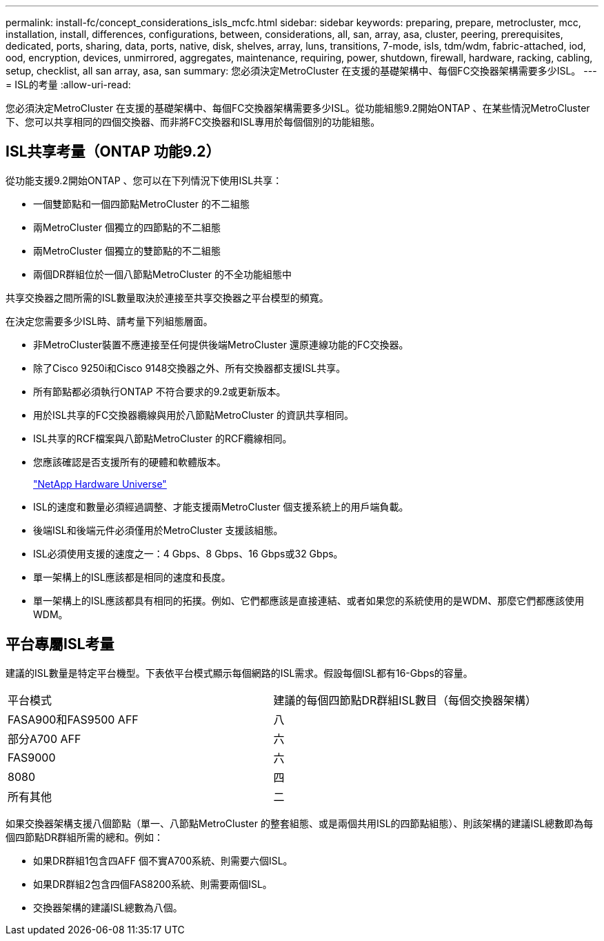 ---
permalink: install-fc/concept_considerations_isls_mcfc.html 
sidebar: sidebar 
keywords: preparing, prepare, metrocluster, mcc, installation, install, differences, configurations, between, considerations, all, san, array, asa, cluster, peering, prerequisites, dedicated, ports, sharing, data, ports, native, disk, shelves, array, luns, transitions, 7-mode, isls, tdm/wdm, fabric-attached, iod, ood, encryption, devices, unmirrored, aggregates, maintenance, requiring, power, shutdown, firewall, hardware, racking, cabling, setup, checklist, all san array, asa, san 
summary: 您必須決定MetroCluster 在支援的基礎架構中、每個FC交換器架構需要多少ISL。 
---
= ISL的考量
:allow-uri-read: 


[role="lead"]
您必須決定MetroCluster 在支援的基礎架構中、每個FC交換器架構需要多少ISL。從功能組態9.2開始ONTAP 、在某些情況MetroCluster 下、您可以共享相同的四個交換器、而非將FC交換器和ISL專用於每個個別的功能組態。



== ISL共享考量（ONTAP 功能9.2）

從功能支援9.2開始ONTAP 、您可以在下列情況下使用ISL共享：

* 一個雙節點和一個四節點MetroCluster 的不二組態
* 兩MetroCluster 個獨立的四節點的不二組態
* 兩MetroCluster 個獨立的雙節點的不二組態
* 兩個DR群組位於一個八節點MetroCluster 的不全功能組態中


共享交換器之間所需的ISL數量取決於連接至共享交換器之平台模型的頻寬。

在決定您需要多少ISL時、請考量下列組態層面。

* 非MetroCluster裝置不應連接至任何提供後端MetroCluster 還原連線功能的FC交換器。
* 除了Cisco 9250i和Cisco 9148交換器之外、所有交換器都支援ISL共享。
* 所有節點都必須執行ONTAP 不符合要求的9.2或更新版本。
* 用於ISL共享的FC交換器纜線與用於八節點MetroCluster 的資訊共享相同。
* ISL共享的RCF檔案與八節點MetroCluster 的RCF纜線相同。
* 您應該確認是否支援所有的硬體和軟體版本。
+
https://hwu.netapp.com["NetApp Hardware Universe"]

* ISL的速度和數量必須經過調整、才能支援兩MetroCluster 個支援系統上的用戶端負載。
* 後端ISL和後端元件必須僅用於MetroCluster 支援該組態。
* ISL必須使用支援的速度之一：4 Gbps、8 Gbps、16 Gbps或32 Gbps。
* 單一架構上的ISL應該都是相同的速度和長度。
* 單一架構上的ISL應該都具有相同的拓撲。例如、它們都應該是直接連結、或者如果您的系統使用的是WDM、那麼它們都應該使用WDM。




== 平台專屬ISL考量

建議的ISL數量是特定平台機型。下表依平台模式顯示每個網路的ISL需求。假設每個ISL都有16-Gbps的容量。

|===


| 平台模式 | 建議的每個四節點DR群組ISL數目（每個交換器架構） 


 a| 
FASA900和FAS9500 AFF
 a| 
八



 a| 
部分A700 AFF
 a| 
六



 a| 
FAS9000
 a| 
六



 a| 
8080
 a| 
四



 a| 
所有其他
 a| 
二

|===
如果交換器架構支援八個節點（單一、八節點MetroCluster 的整套組態、或是兩個共用ISL的四節點組態）、則該架構的建議ISL總數即為每個四節點DR群組所需的總和。例如：

* 如果DR群組1包含四AFF 個不實A700系統、則需要六個ISL。
* 如果DR群組2包含四個FAS8200系統、則需要兩個ISL。
* 交換器架構的建議ISL總數為八個。

